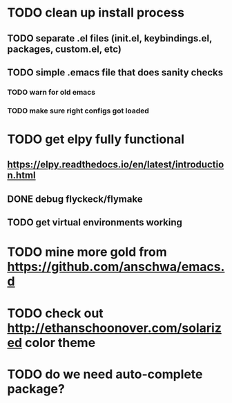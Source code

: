 * TODO clean up install process
** TODO separate .el files (init.el, keybindings.el, packages, custom.el, etc)
** TODO simple .emacs file that does sanity checks
*** TODO warn for old emacs
*** TODO make sure right configs got loaded
* TODO get elpy fully functional
** https://elpy.readthedocs.io/en/latest/introduction.html
** DONE debug flyckeck/flymake
   CLOSED: [2017-01-02 Mon 14:21]
** TODO get virtual environments working
* TODO mine more gold from https://github.com/anschwa/emacs.d
* TODO check out http://ethanschoonover.com/solarized color theme
* TODO do we need auto-complete package?

